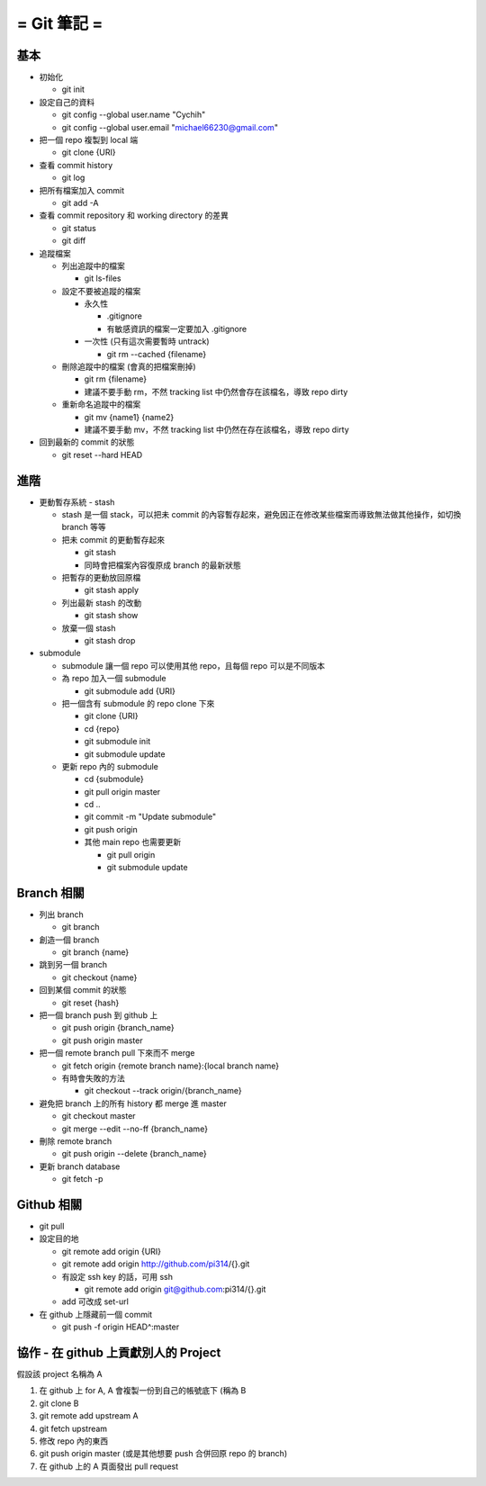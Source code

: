 ============
= Git 筆記 =
============

基本
----

-   初始化

    -   git init

-   設定自己的資料

    -   git config --global user.name "Cychih"

    -   git config --global user.email "michael66230@gmail.com"

-   把一個 repo 複製到 local 端

    -   git clone {URI}

-   查看 commit history

    -   git log

-   把所有檔案加入 commit

    -   git add -A

-   查看 commit repository 和 working directory 的差異

    -   git status

    -   git diff

-   追蹤檔案

    -   列出追蹤中的檔案

        -   git ls-files

    -   設定不要被追蹤的檔案

        -   永久性

            -   .gitignore

            -   有敏感資訊的檔案一定要加入 .gitignore

        -   一次性 (只有這次需要暫時 untrack)

            -   git rm --cached {filename}

    -   刪除追蹤中的檔案 (會真的把檔案刪掉)

        -   git rm {filename}

        -   建議不要手動 rm，不然 tracking list 中仍然會存在該檔名，導致 repo dirty

    -   重新命名追蹤中的檔案

        -   git mv {name1} {name2}

        -   建議不要手動 mv，不然 tracking list 中仍然在存在該檔名，導致 repo dirty

-   回到最新的 commit 的狀態

    -   git reset --hard HEAD

進階
----

-   更動暫存系統 - stash

    -   stash 是一個 stack，可以把未 commit 的內容暫存起來，避免因正在修改某些檔案而導致無法做其他操作，如切換 branch 等等

    -   把未 commit 的更動暫存起來

        -   git stash

        -   同時會把檔案內容復原成 branch 的最新狀態

    -   把暫存的更動放回原檔

        -   git stash apply

    -   列出最新 stash 的改動

        -   git stash show

    -   放棄一個 stash

        -   git stash drop

-   submodule

    -   submodule 讓一個 repo 可以使用其他 repo，且每個 repo 可以是不同版本

    -   為 repo 加入一個 submodule
    
        -   git submodule add {URI}

    -   把一個含有 submodule 的 repo clone 下來

        -   git clone {URI}

        -   cd {repo}

        -   git submodule init

        -   git submodule update

    -   更新 repo 內的 submodule

        -   cd {submodule}

        -   git pull origin master

        -   cd ..

        -   git commit -m "Update submodule"

        -   git push origin
        
        -   其他 main repo 也需要更新

            -   git pull origin

            -   git submodule update

Branch 相關
-----------

-   列出 branch

    -   git branch

-   創造一個 branch

    -   git branch {name}

-   跳到另一個 branch

    -   git checkout {name}

-   回到某個 commit 的狀態

    -   git reset {hash}

-   把一個 branch push 到 github 上

    -   git push origin {branch_name}

    -   git push origin master

-   把一個 remote branch pull 下來而不 merge

    -   git fetch origin {remote branch name}:{local branch name}

    -   有時會失敗的方法

        -   git checkout --track origin/{branch_name}

-   避免把 branch 上的所有  history 都 merge 進 master

    -   git checkout master

    -   git merge --edit --no-ff {branch_name}

-   刪除 remote branch

    -   git push origin --delete {branch_name}

-   更新 branch database

    -   git fetch -p

Github 相關
-----------

-   git pull

-   設定目的地

    -   git remote add origin {URI}

    -   git remote add origin http://github.com/pi314/{}.git

    -   有設定 ssh key 的話，可用 ssh

        -   git remote add origin git@github.com:pi314/{}.git

    -   add 可改成 set-url

-   在 github 上隱藏前一個 commit

    -   git push -f origin HEAD^:master

協作 - 在 github 上貢獻別人的 Project
-------------------------------------

假設該 project 名稱為 A

1.  在 github 上 for A, A 會複製一份到自己的帳號底下 (稱為 B

2.  git clone B

3.  git remote add upstream A

4.  git fetch upstream

5.  修改 repo 內的東西

6.  git push origin master (或是其他想要 push 合併回原 repo 的 branch)

7.  在 github 上的 A 頁面發出 pull request
